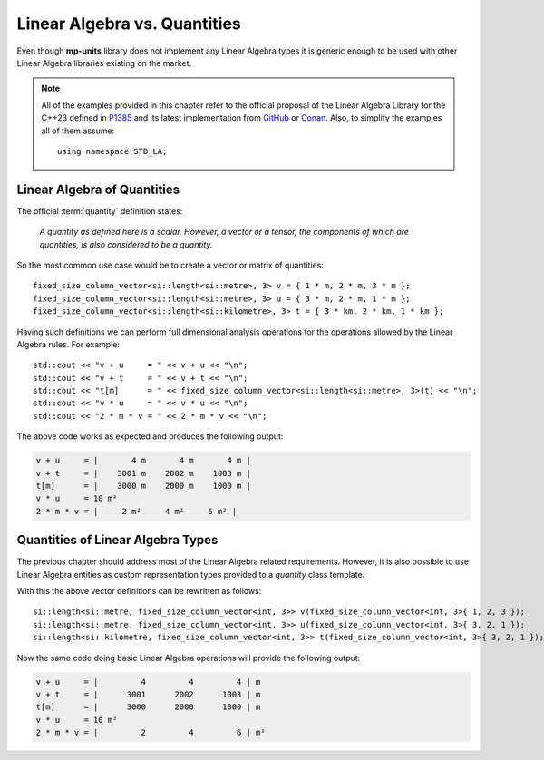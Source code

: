 .. namespace:: units

Linear Algebra vs. Quantities
=============================

Even though **mp-units** library does not implement any Linear Algebra types it is generic
enough to be used with other Linear Algebra libraries existing on the market.

.. note::

    All of the examples provided in this chapter refer to the official proposal of the
    Linear Algebra Library for the C++23 defined in `P1385 <https://wg21.link/P1385>`_
    and its latest implementation from `GitHub <https://github.com/BobSteagall/wg21/tree/master/include>`_
    or `Conan <https://conan.io/center/wg21-linear_algebra>`_.
    Also, to simplify the examples all of them assume::

        using namespace STD_LA;


Linear Algebra of Quantities
----------------------------

The official :term:`quantity` definition states:

    *A quantity as defined here is a scalar. However, a vector or a tensor, the components of
    which are quantities, is also considered to be a quantity.*

So the most common use case would be to create a vector or matrix of quantities::

    fixed_size_column_vector<si::length<si::metre>, 3> v = { 1 * m, 2 * m, 3 * m };
    fixed_size_column_vector<si::length<si::metre>, 3> u = { 3 * m, 2 * m, 1 * m };
    fixed_size_column_vector<si::length<si::kilometre>, 3> t = { 3 * km, 2 * km, 1 * km };

Having such definitions we can perform full dimensional analysis operations for the operations
allowed by the Linear Algebra rules. For example::

    std::cout << "v + u     = " << v + u << "\n";
    std::cout << "v + t     = " << v + t << "\n";
    std::cout << "t[m]      = " << fixed_size_column_vector<si::length<si::metre>, 3>(t) << "\n";
    std::cout << "v * u     = " << v * u << "\n";
    std::cout << "2 * m * v = " << 2 * m * v << "\n";

The above code works as expected and produces the following output:

.. code-block:: text

    v + u     = |       4 m       4 m       4 m |
    v + t     = |    3001 m    2002 m    1003 m |
    t[m]      = |    3000 m    2000 m    1000 m |
    v * u     = 10 m²
    2 * m * v = |     2 m²     4 m²     6 m² |


Quantities of Linear Algebra Types
----------------------------------

The previous chapter should address most of the Linear Algebra related requirements.
However, it is also possible to use Linear Algebra entities as custom representation
types provided to a `quantity` class template.

.. seealso::

    More information on providing custom representation types for `quantity` can be
    found in the :ref:`use_cases/custom_representation_types:Using Custom Representation Types`
    chapter.

With this the above vector definitions can be rewritten as follows::

    si::length<si::metre, fixed_size_column_vector<int, 3>> v(fixed_size_column_vector<int, 3>{ 1, 2, 3 });
    si::length<si::metre, fixed_size_column_vector<int, 3>> u(fixed_size_column_vector<int, 3>{ 3, 2, 1 });
    si::length<si::kilometre, fixed_size_column_vector<int, 3>> t(fixed_size_column_vector<int, 3>{ 3, 2, 1 });

Now the same code doing basic Linear Algebra operations will provide the following
output:

.. code-block:: text

    v + u     = |         4         4         4 | m
    v + t     = |      3001      2002      1003 | m
    t[m]      = |      3000      2000      1000 | m
    v * u     = 10 m²
    2 * m * v = |         2         4         6 | m²


.. seealso::

    For more examples of Linear Algebra definition and operations please refer to
    the :ref:`examples/custom_representation/linear_algebra:linear_algebra` example.
